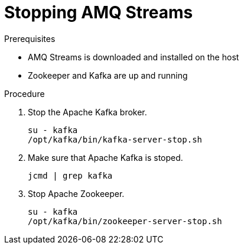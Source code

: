 // Module included in the following assemblies:
//
// assembly-getting-started.adoc

[id='proc-stopping-amq-streams-{context}']

= Stopping AMQ Streams

.Prerequisites

* AMQ Streams is downloaded and installed on the host
* Zookeeper and Kafka are up and running

.Procedure

. Stop the Apache Kafka broker.
+
[source,shell,subs=+quotes]
----
su - kafka
/opt/kafka/bin/kafka-server-stop.sh
----

. Make sure that Apache Kafka is stoped.
+
[source,shell,subs=+quotes]
----
jcmd | grep kafka
----

. Stop Apache Zookeeper.
+
[source,shell,subs=+quotes]
----
su - kafka
/opt/kafka/bin/zookeeper-server-stop.sh
----
